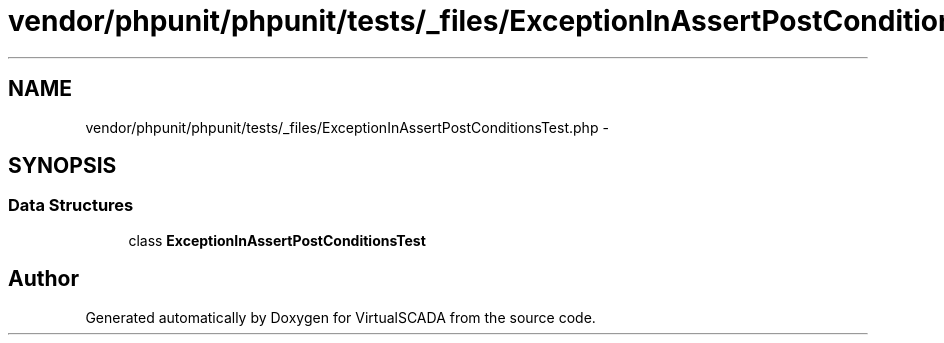 .TH "vendor/phpunit/phpunit/tests/_files/ExceptionInAssertPostConditionsTest.php" 3 "Tue Apr 14 2015" "Version 1.0" "VirtualSCADA" \" -*- nroff -*-
.ad l
.nh
.SH NAME
vendor/phpunit/phpunit/tests/_files/ExceptionInAssertPostConditionsTest.php \- 
.SH SYNOPSIS
.br
.PP
.SS "Data Structures"

.in +1c
.ti -1c
.RI "class \fBExceptionInAssertPostConditionsTest\fP"
.br
.in -1c
.SH "Author"
.PP 
Generated automatically by Doxygen for VirtualSCADA from the source code\&.
